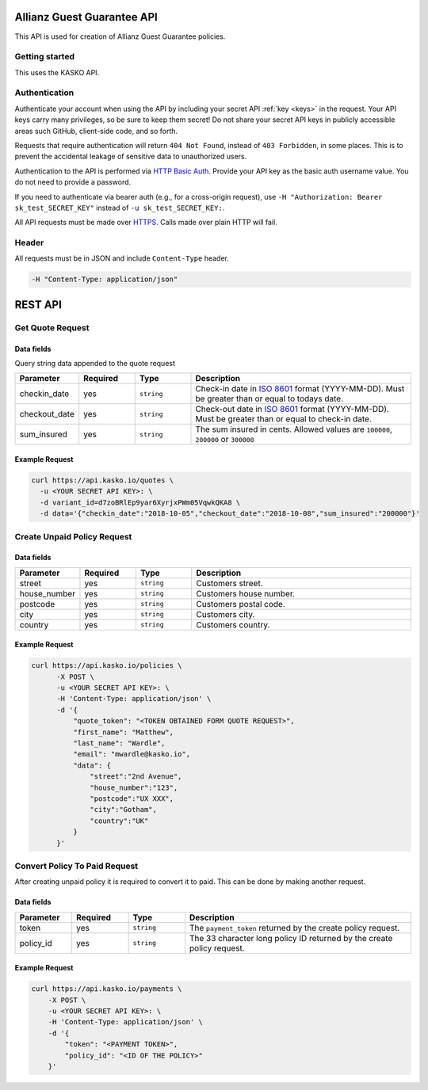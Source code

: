 Allianz Guest Guarantee  API
======================================

This API is used for creation of Allianz Guest Guarantee policies.

Getting started
---------------

This uses the KASKO API.

Authentication
--------------

Authenticate your account when using the API by including your secret API :ref:`key <keys>` in the request. Your API keys carry many privileges, so be sure to keep them secret! Do not share your secret API keys in publicly accessible areas such GitHub, client-side code, and so forth.

Requests that require authentication will return ``404 Not Found``, instead of ``403 Forbidden``, in some places. This is to prevent the accidental leakage of sensitive data to unauthorized users.

Authentication to the API is performed via `HTTP Basic Auth <https://en.wikipedia.org/wiki/Basic_access_authentication>`_. Provide your API key as the basic auth username value. You do not need to provide a password.

If you need to authenticate via bearer auth (e.g., for a cross-origin request), use ``-H "Authorization: Bearer sk_test_SECRET_KEY"`` instead of ``-u sk_test_SECRET_KEY:``.

All API requests must be made over `HTTPS <https://en.wikipedia.org/wiki/HTTPS>`_. Calls made over plain HTTP will fail.


Header
------

All requests must be in JSON and include ``Content-Type`` header.

.. code:: rest

	-H "Content-Type: application/json"

REST API
========

Get Quote Request
-----------------

Data fields
^^^^^^^^^^^

Query string data appended to the quote request

.. csv-table::
   :header: "Parameter", "Required", "Type", "Description"
   :widths: 20, 20, 20, 80

   "checkin_date", "yes", "``string``", "Check-in date in `ISO 8601 <https://en.wikipedia.org/wiki/ISO_8601>`_ format (YYYY-MM-DD). Must be greater than or equal to todays date."
   "checkout_date", "yes", "``string``", "Check-out date in `ISO 8601 <https://en.wikipedia.org/wiki/ISO_8601>`_ format (YYYY-MM-DD). Must be greater than or equal to check-in date."
   "sum_insured", "yes", "``string``", "The sum insured in cents. Allowed values are ``100000``, ``200000`` or ``300000``"

Example Request
^^^^^^^^^^^^^^^

.. code:: bash

    curl https://api.kasko.io/quotes \
      -u <YOUR SECRET API KEY>: \
      -d variant_id=d7zoBRlEp9yar6XyrjxPWm05VqwkQKA8 \
      -d data='{"checkin_date":"2018-10-05","checkout_date":"2018-10-08","sum_insured":"200000"}'

Create Unpaid Policy Request
----------------------------

Data fields
^^^^^^^^^^^

.. csv-table::
   :header: "Parameter", "Required", "Type", "Description"
   :widths: 20, 20, 20, 80

   "street", "yes", "``string``", "Customers street."
   "house_number", "yes", "``string``", "Customers house number."
   "postcode", "yes", "``string``", "Customers postal code."
   "city", "yes", "``string``", "Customers city."
   "country", "yes", "``string``", "Customers country."

Example Request
^^^^^^^^^^^^^^^

.. code:: bash

  curl https://api.kasko.io/policies \
        -X POST \
        -u <YOUR SECRET API KEY>: \
        -H 'Content-Type: application/json' \
        -d '{
            "quote_token": "<TOKEN OBTAINED FORM QUOTE REQUEST>",
            "first_name": "Matthew",
            "last_name": "Wardle",
            "email": "mwardle@kasko.io",
            "data": {
                "street":"2nd Avenue",
                "house_number":"123",
                "postcode":"UX XXX",
                "city":"Gotham",
                "country":"UK"
            }
        }'

Convert Policy To Paid Request
------------------------------

After creating unpaid policy it is required to convert it to paid. This can be done by making another request.

Data fields
^^^^^^^^^^^

.. csv-table::
   :header: "Parameter", "Required", "Type", "Description"
   :widths: 20, 20, 20, 80

   "token",     "yes", "``string``", "The ``payment_token`` returned by the create policy request."
   "policy_id", "yes", "``string``", "The 33 character long policy ID returned by the create policy request."

Example Request
^^^^^^^^^^^^^^^

.. code:: bash

    curl https://api.kasko.io/payments \
        -X POST \
        -u <YOUR SECRET API KEY>: \
        -H 'Content-Type: application/json' \
        -d '{
            "token": "<PAYMENT TOKEN>",
            "policy_id": "<ID OF THE POLICY>"
        }'

